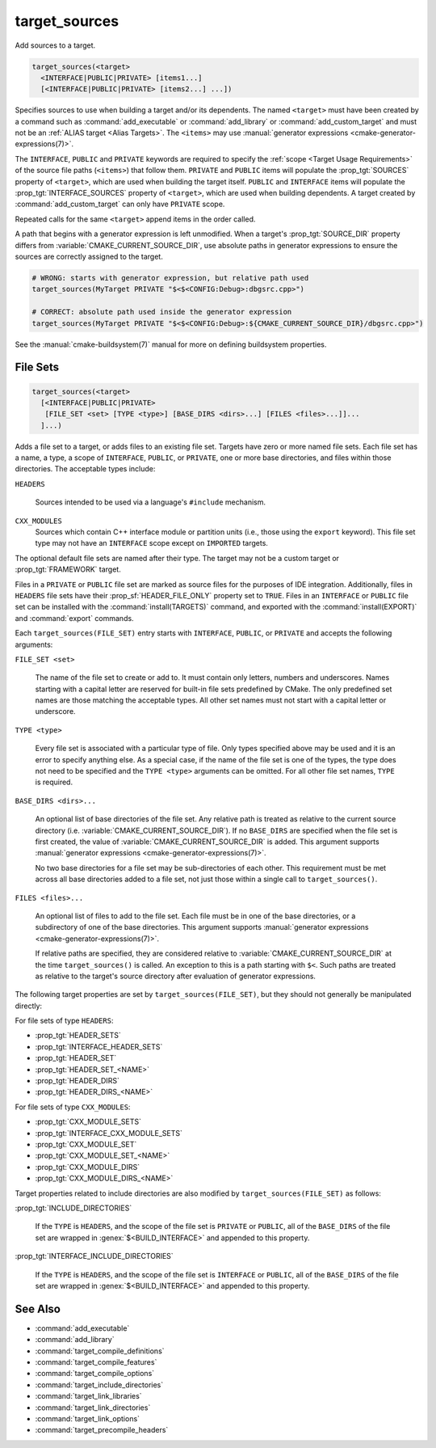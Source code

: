 target_sources
--------------

.. versionadded:: 3.1

Add sources to a target.

.. code-block:: cmake

  target_sources(<target>
    <INTERFACE|PUBLIC|PRIVATE> [items1...]
    [<INTERFACE|PUBLIC|PRIVATE> [items2...] ...])

Specifies sources to use when building a target and/or its dependents.
The named ``<target>`` must have been created by a command such as
:command:`add_executable` or :command:`add_library` or
:command:`add_custom_target` and must not be an
:ref:`ALIAS target <Alias Targets>`.  The ``<items>`` may use
:manual:`generator expressions <cmake-generator-expressions(7)>`.

.. versionadded:: 3.20
  ``<target>`` can be a custom target.

The ``INTERFACE``, ``PUBLIC`` and ``PRIVATE`` keywords are required to
specify the :ref:`scope <Target Usage Requirements>` of the source file paths
(``<items>``) that follow them.  ``PRIVATE`` and ``PUBLIC`` items will
populate the :prop_tgt:`SOURCES` property of ``<target>``, which are used when
building the target itself. ``PUBLIC`` and ``INTERFACE`` items will populate the
:prop_tgt:`INTERFACE_SOURCES` property of ``<target>``, which are used
when building dependents.  A target created by :command:`add_custom_target`
can only have ``PRIVATE`` scope.

Repeated calls for the same ``<target>`` append items in the order called.

.. versionadded:: 3.3
  Allow exporting targets with :prop_tgt:`INTERFACE_SOURCES`.

.. versionadded:: 3.11
  Allow setting ``INTERFACE`` items on
  :ref:`IMPORTED targets <Imported Targets>`.

.. versionchanged:: 3.13
  Relative source file paths are interpreted as being relative to the current
  source directory (i.e. :variable:`CMAKE_CURRENT_SOURCE_DIR`).
  See policy :policy:`CMP0076`.

A path that begins with a generator expression is left unmodified.
When a target's :prop_tgt:`SOURCE_DIR` property differs from
:variable:`CMAKE_CURRENT_SOURCE_DIR`, use absolute paths in generator
expressions to ensure the sources are correctly assigned to the target.

.. code-block:: cmake

  # WRONG: starts with generator expression, but relative path used
  target_sources(MyTarget PRIVATE "$<$<CONFIG:Debug>:dbgsrc.cpp>")

  # CORRECT: absolute path used inside the generator expression
  target_sources(MyTarget PRIVATE "$<$<CONFIG:Debug>:${CMAKE_CURRENT_SOURCE_DIR}/dbgsrc.cpp>")

See the :manual:`cmake-buildsystem(7)` manual for more on defining
buildsystem properties.

.. _`File Sets`:

File Sets
^^^^^^^^^

.. versionadded:: 3.23

.. code-block:: cmake

  target_sources(<target>
    [<INTERFACE|PUBLIC|PRIVATE>
     [FILE_SET <set> [TYPE <type>] [BASE_DIRS <dirs>...] [FILES <files>...]]...
    ]...)

Adds a file set to a target, or adds files to an existing file set. Targets
have zero or more named file sets. Each file set has a name, a type, a scope of
``INTERFACE``, ``PUBLIC``, or ``PRIVATE``, one or more base directories, and
files within those directories. The acceptable types include:

``HEADERS``

  Sources intended to be used via a language's ``#include`` mechanism.

``CXX_MODULES``
  .. versionadded:: 3.28

  Sources which contain C++ interface module or partition units (i.e., those
  using the ``export`` keyword). This file set type may not have an
  ``INTERFACE`` scope except on ``IMPORTED`` targets.

The optional default file sets are named after their type. The target may not
be a custom target or :prop_tgt:`FRAMEWORK` target.

Files in a ``PRIVATE`` or ``PUBLIC`` file set are marked as source files for
the purposes of IDE integration. Additionally, files in ``HEADERS`` file sets
have their :prop_sf:`HEADER_FILE_ONLY` property set to ``TRUE``. Files in an
``INTERFACE`` or ``PUBLIC`` file set can be installed with the
:command:`install(TARGETS)` command, and exported with the
:command:`install(EXPORT)` and :command:`export` commands.

Each ``target_sources(FILE_SET)`` entry starts with ``INTERFACE``, ``PUBLIC``, or
``PRIVATE`` and accepts the following arguments:

``FILE_SET <set>``

  The name of the file set to create or add to. It must contain only letters,
  numbers and underscores. Names starting with a capital letter are reserved
  for built-in file sets predefined by CMake. The only predefined set names
  are those matching the acceptable types. All other set names must not start
  with a capital letter or
  underscore.

``TYPE <type>``

  Every file set is associated with a particular type of file. Only types
  specified above may be used and it is an error to specify anything else. As
  a special case, if the name of the file set is one of the types, the type
  does not need to be specified and the ``TYPE <type>`` arguments can be
  omitted. For all other file set names, ``TYPE`` is required.

``BASE_DIRS <dirs>...``

  An optional list of base directories of the file set. Any relative path
  is treated as relative to the current source directory
  (i.e. :variable:`CMAKE_CURRENT_SOURCE_DIR`). If no ``BASE_DIRS`` are
  specified when the file set is first created, the value of
  :variable:`CMAKE_CURRENT_SOURCE_DIR` is added. This argument supports
  :manual:`generator expressions <cmake-generator-expressions(7)>`.

  No two base directories for a file set may be sub-directories of each other.
  This requirement must be met across all base directories added to a file set,
  not just those within a single call to ``target_sources()``.

``FILES <files>...``

  An optional list of files to add to the file set. Each file must be in
  one of the base directories, or a subdirectory of one of the base
  directories. This argument supports
  :manual:`generator expressions <cmake-generator-expressions(7)>`.

  If relative paths are specified, they are considered relative to
  :variable:`CMAKE_CURRENT_SOURCE_DIR` at the time ``target_sources()`` is
  called. An exception to this is a path starting with ``$<``. Such paths
  are treated as relative to the target's source directory after evaluation
  of generator expressions.

The following target properties are set by ``target_sources(FILE_SET)``,
but they should not generally be manipulated directly:

For file sets of type ``HEADERS``:

* :prop_tgt:`HEADER_SETS`
* :prop_tgt:`INTERFACE_HEADER_SETS`
* :prop_tgt:`HEADER_SET`
* :prop_tgt:`HEADER_SET_<NAME>`
* :prop_tgt:`HEADER_DIRS`
* :prop_tgt:`HEADER_DIRS_<NAME>`

For file sets of type ``CXX_MODULES``:

* :prop_tgt:`CXX_MODULE_SETS`
* :prop_tgt:`INTERFACE_CXX_MODULE_SETS`
* :prop_tgt:`CXX_MODULE_SET`
* :prop_tgt:`CXX_MODULE_SET_<NAME>`
* :prop_tgt:`CXX_MODULE_DIRS`
* :prop_tgt:`CXX_MODULE_DIRS_<NAME>`

Target properties related to include directories are also modified by
``target_sources(FILE_SET)`` as follows:

:prop_tgt:`INCLUDE_DIRECTORIES`

  If the ``TYPE`` is ``HEADERS``, and the scope of the file set is ``PRIVATE``
  or ``PUBLIC``, all of the ``BASE_DIRS`` of the file set are wrapped in
  :genex:`$<BUILD_INTERFACE>` and appended to this property.

:prop_tgt:`INTERFACE_INCLUDE_DIRECTORIES`

  If the ``TYPE`` is ``HEADERS``, and the scope of the file set is
  ``INTERFACE`` or ``PUBLIC``, all of the ``BASE_DIRS`` of the file set are
  wrapped in :genex:`$<BUILD_INTERFACE>` and appended to this property.

See Also
^^^^^^^^

* :command:`add_executable`
* :command:`add_library`
* :command:`target_compile_definitions`
* :command:`target_compile_features`
* :command:`target_compile_options`
* :command:`target_include_directories`
* :command:`target_link_libraries`
* :command:`target_link_directories`
* :command:`target_link_options`
* :command:`target_precompile_headers`
